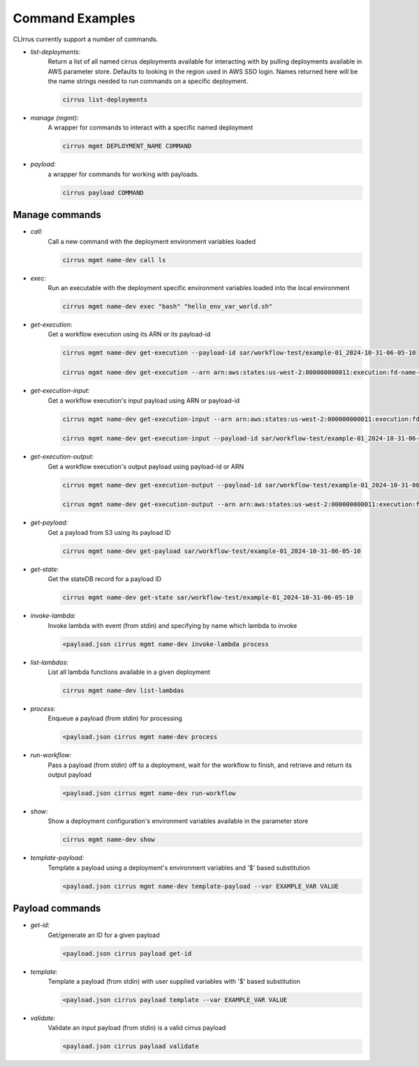 Command Examples
================

CLIrrus currently support a number of commands.

- *list-deployments:*
    Return a list of all named cirrus deployments available for interacting
    with by pulling deployments available in AWS parameter store.  Defaults to looking in the region used in AWS SSO login.  Names returned here will be the name strings needed to run commands on a specific deployment.

    .. code-block:: bash

        cirrus list-deployments

- *manage (mgmt):*
    A wrapper for commands to interact with a specific named deployment

    .. code-block:: bash

        cirrus mgmt DEPLOYMENT_NAME COMMAND


- *payload:*
    a wrapper for commands for working with payloads.

    .. code-block:: bash

        cirrus payload COMMAND


Manage commands
---------------
- *call:*
    Call a new command with the deployment environment variables loaded

    .. code-block:: bash

        cirrus mgmt name-dev call ls

- *exec:*
    Run an executable with the deployment specific environment variables loaded into the local environment

    .. code-block:: bash

        cirrus mgmt name-dev exec "bash" "hello_env_var_world.sh"

- *get-execution:*
    Get a workflow execution using its ARN or its payload-id

    .. code-block:: bash

        cirrus mgmt name-dev get-execution --payload-id sar/workflow-test/example-01_2024-10-31-06-05-10

        cirrus mgmt name-dev get-execution --arn arn:aws:states:us-west-2:000000000011:execution:fd-name-dev-cirrus-project:c123456789-b19292-999

- *get-execution-input:*
    Get a workflow execution's input payload using ARN or payload-id

    .. code-block:: bash

        cirrus mgmt name-dev get-execution-input --arn arn:aws:states:us-west-2:000000000011:execution:fd-name-dev-cirrus-project:c123456789-b19292-999

        cirrus mgmt name-dev get-execution-input --payload-id sar/workflow-test/example-01_2024-10-31-06-05-10

- *get-execution-output:*
    Get a workflow execution's output payload using payload-id or ARN

    .. code-block:: bash

        cirrus mgmt name-dev get-execution-output --payload-id sar/workflow-test/example-01_2024-10-31-06-05-10

        cirrus mgmt name-dev get-execution-output --arn arn:aws:states:us-west-2:000000000011:execution:fd-name-dev-cirrus-project:c123456789-b19292-999

- *get-payload:*
    Get a payload from S3 using its payload ID

    .. code-block:: bash

        cirrus mgmt name-dev get-payload sar/workflow-test/example-01_2024-10-31-06-05-10

- *get-state:*
    Get the stateDB record for a payload ID

    .. code-block:: bash

        cirrus mgmt name-dev get-state sar/workflow-test/example-01_2024-10-31-06-05-10

- *invoke-lambda:*
    Invoke lambda with event (from stdin) and specifying by name which lambda to invoke

    .. code-block:: bash

        <payload.json cirrus mgmt name-dev invoke-lambda process

- *list-lambdas*:
    List all lambda functions available in a given deployment

    .. code-block:: bash

        cirrus mgmt name-dev list-lambdas

- *process:*
    Enqueue a payload (from stdin) for processing

    .. code-block:: bash

        <payload.json cirrus mgmt name-dev process

- *run-workflow:*
    Pass a payload (from stdin) off to a deployment, wait for the workflow to finish, and retrieve and return its output payload

    .. code-block:: bash

        <payload.json cirrus mgmt name-dev run-workflow

- *show:*
    Show a deployment configuration's environment variables available in the parameter store

    .. code-block:: bash

        cirrus mgmt name-dev show

- *template-payload:*
    Template a payload using a deployment's environment variables and '$' based substitution

    .. code-block:: bash

        <payload.json cirrus mgmt name-dev template-payload --var EXAMPLE_VAR VALUE


Payload commands
----------------

- *get-id:*
    Get/generate an ID for a given payload

    .. code-block:: bash

        <payload.json cirrus payload get-id

- *template:*
    Template a payload (from stdin) with user supplied variables with '$' based substitution

    .. code-block:: bash

        <payload.json cirrus payload template --var EXAMPLE_VAR VALUE

- *validate:*
    Validate an input payload (from stdin) is a valid cirrus payload

    .. code-block:: bash

        <payload.json cirrus payload validate
